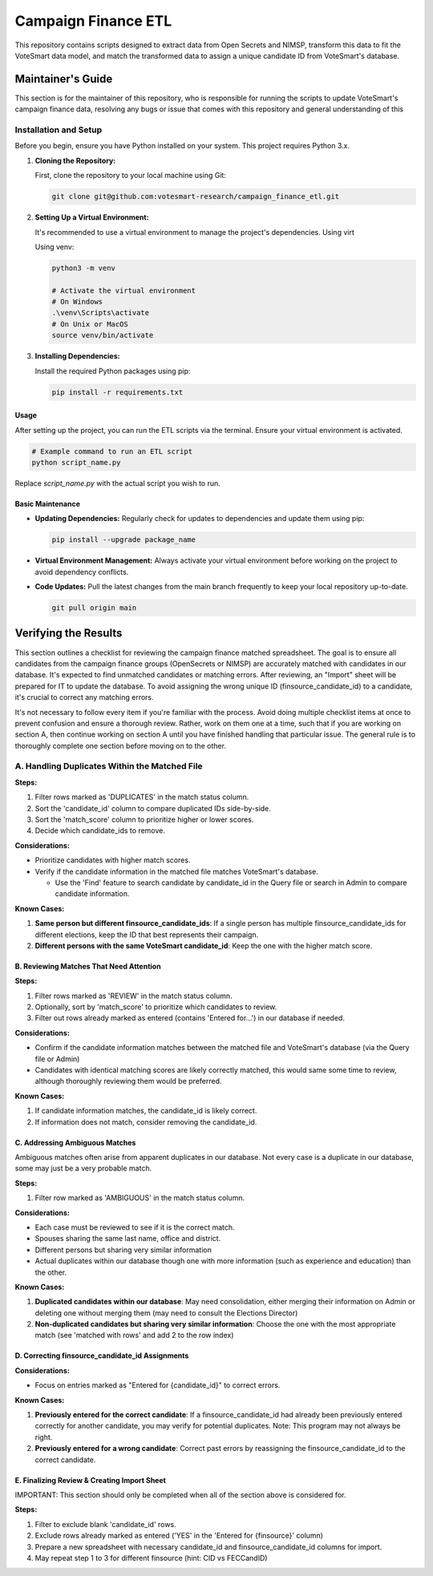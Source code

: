 ====================
Campaign Finance ETL
====================

This repository contains scripts designed to extract data from Open Secrets and NIMSP, transform this data to fit the VoteSmart data model, 
and match the transformed data to assign a unique candidate ID from VoteSmart's database.

------------------
Maintainer's Guide
------------------

This section is for the maintainer of this repository, who is responsible for running the scripts to update VoteSmart's campaign finance data, 
resolving any bugs or issue that comes with this repository and general understanding of this 

~~~~~~~~~~~~~~~~~~~~~~
Installation and Setup
~~~~~~~~~~~~~~~~~~~~~~

Before you begin, ensure you have Python installed on your system. This project requires Python 3.x.

1. **Cloning the Repository:**

   First, clone the repository to your local machine using Git:

   .. code-block:: bash
      
      git clone git@github.com:votesmart-research/campaign_finance_etl.git
      

2. **Setting Up a Virtual Environment:**

   It's recommended to use a virtual environment to manage the project's dependencies. Using virt

   Using venv:

   .. code-block:: bash

      python3 -m venv

      # Activate the virtual environment
      # On Windows
      .\venv\Scripts\activate
      # On Unix or MacOS
      source venv/bin/activate
      
3. **Installing Dependencies:**

   Install the required Python packages using pip:

   .. code-block:: bash

      pip install -r requirements.txt

Usage
~~~~~

After setting up the project, you can run the ETL scripts via the terminal. Ensure your virtual environment is activated.

.. code-block:: bash

   # Example command to run an ETL script
   python script_name.py

Replace `script_name.py` with the actual script you wish to run.

Basic Maintenance
~~~~~~~~~~~~~~~~~

- **Updating Dependencies:** Regularly check for updates to dependencies and update them using pip:

  .. code-block:: bash

     pip install --upgrade package_name

- **Virtual Environment Management:** Always activate your virtual environment before working on the project to avoid dependency conflicts.

- **Code Updates:** Pull the latest changes from the main branch frequently to keep your local repository up-to-date.

  .. code-block:: bash

     git pull origin main

---------------------
Verifying the Results
---------------------

This section outlines a checklist for reviewing the campaign finance matched spreadsheet. The goal is to ensure all candidates from the campaign finance groups (OpenSecrets or NIMSP) are accurately matched with candidates in our database. It's expected to find unmatched candidates or matching errors. After reviewing, an "Import" sheet will be prepared for IT to update the database. To avoid assigning the wrong unique ID (finsource_candidate_id) to a candidate, it's crucial to correct any matching errors.

It's not necessary to follow every item if you're familiar with the process. Avoid doing multiple checklist items at once to prevent confusion and ensure a thorough review. Rather, work on them one at a time, such that if you are working on section A, then continue working on section A until you have finished handling that particular issue. The general rule is to thoroughly complete one section before moving on to the other.

~~~~~~~~~~~~~~~~~~~~~~~~~~~~~~~~~~~~~~~~~~~~~~
A. Handling Duplicates Within the Matched File
~~~~~~~~~~~~~~~~~~~~~~~~~~~~~~~~~~~~~~~~~~~~~~

**Steps:**

1. Filter rows marked as 'DUPLICATES' in the match status column.
2. Sort the 'candidate_id' column to compare duplicated IDs side-by-side.
3. Sort the 'match_score' column to prioritize higher or lower scores.
4. Decide which candidate_ids to remove.

**Considerations:**

- Prioritize candidates with higher match scores.
- Verify if the candidate information in the matched file matches VoteSmart's database.

  * Use the 'Find' feature to search candidate by candidate_id in the Query file or search in Admin to compare candidate information.

**Known Cases:**

#. **Same person but different finsource_candidate_ids**: If a single person has multiple finsource_candidate_ids for different elections, keep the ID that best represents their campaign.

#. **Different persons with the same VoteSmart candidate_id**: Keep the one with the higher match score.


B. Reviewing Matches That Need Attention
~~~~~~~~~~~~~~~~~~~~~~~~~~~~~~~~~~~~~~~~

**Steps:**

1. Filter rows marked as 'REVIEW' in the match status column.
2. Optionally, sort by 'match_score' to prioritize which candidates to review.
3. Filter out rows already marked as entered (contains 'Entered for...') in our database if needed.

**Considerations:**

- Confirm if the candidate information matches between the matched file and VoteSmart's database (via the Query file or Admin)
- Candidates with identical matching scores are likely correctly matched, this would same some time to review, although thoroughly reviewing them would be preferred.

**Known Cases:**

#. If candidate information matches, the candidate_id is likely correct.

#. If information does not match, consider removing the candidate_id.

C. Addressing Ambiguous Matches
~~~~~~~~~~~~~~~~~~~~~~~~~~~~~~~

Ambiguous matches often arise from apparent duplicates in our database. Not every case is a duplicate in our database, some may just be a very probable match.

**Steps:**

1. Filter row marked as 'AMBIGUOUS' in the match status column.

**Considerations:**

- Each case must be reviewed to see if it is the correct match.
- Spouses sharing the same last name, office and district.
- Different persons but sharing very similar information
- Actual duplicates within our database though one with more information (such as experience and education) than the other.

**Known Cases:**

1. **Duplicated candidates within our database**: May need consolidation, either merging their information on Admin or deleting one without merging them (may need to consult the Elections Director)

2. **Non-duplicated candidates but sharing very similar information**: Choose the one with the most appropriate match (see 'matched with rows' and add 2 to the row index)

D. Correcting finsource_candidate_id Assignments
~~~~~~~~~~~~~~~~~~~~~~~~~~~~~~~~~~~~~~~~~~~~~~~~

**Considerations:**

- Focus on entries marked as "Entered for {candidate_id}" to correct errors.

**Known Cases:**

#. **Previously entered for the correct candidate**: If a finsource_candidate_id had already been previously entered correctly for another candidate, you may verify for potential duplicates. Note: This program may not always be right.

#. **Previously entered for a wrong candidate**: Correct past errors by reassigning the finsource_candidate_id to the correct candidate.

E. Finalizing Review & Creating Import Sheet
~~~~~~~~~~~~~~~~~~~~~~~~~~~~~~~~~~~~~~~~~~~~

IMPORTANT: This section should only be completed when all of the section above is considered for.

**Steps:**

1. Filter to exclude blank 'candidate_id' rows.
2. Exclude rows already marked as entered ('YES' in the 'Entered for {finsource}' column)
3. Prepare a new spreadsheet with necessary candidate_id and finsource_candidate_id columns for import.
4. May repeat step 1 to 3 for different finsource (hint: CID vs FECCandID)


